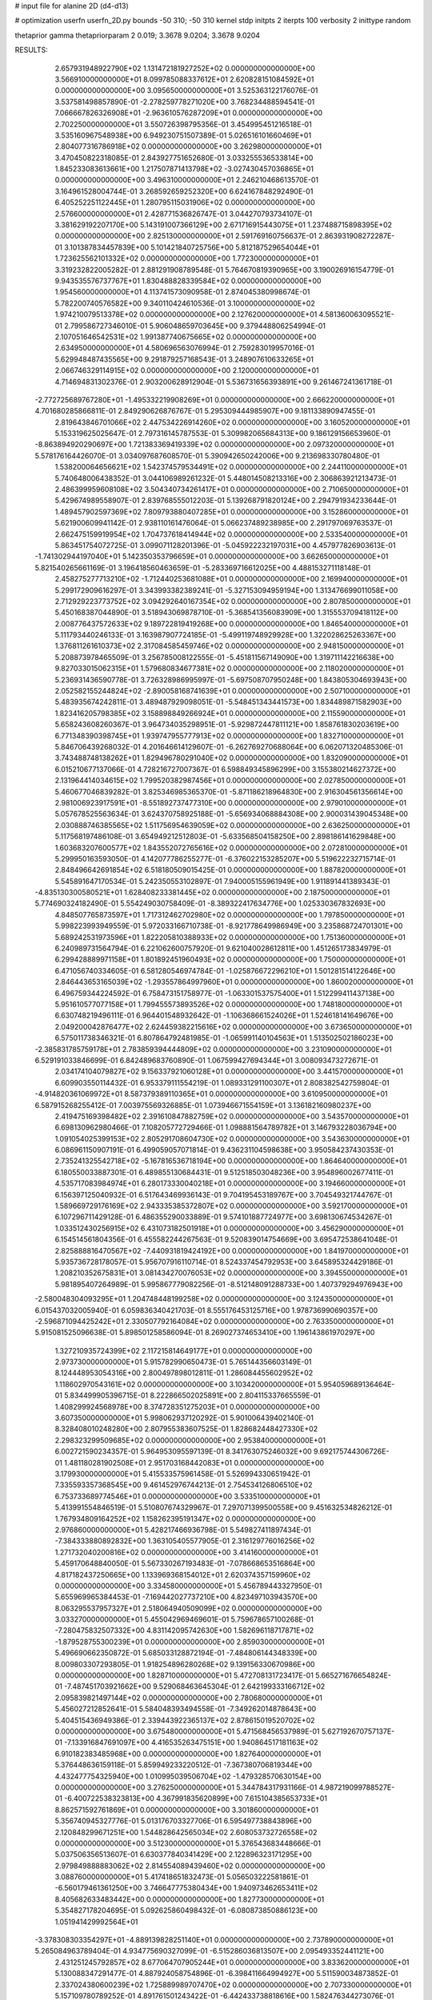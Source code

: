 # input file for alanine 2D (d4-d13)

# optimization
userfn       userfn_2D.py
bounds       -50 310; -50 310
kernel       stdp
initpts      2
iterpts      100
verbosity    2
inittype     random

thetaprior gamma
thetapriorparam 2 0.019; 3.3678 9.0204; 3.3678 9.0204

RESULTS:
  2.657931948922790E+02  1.131472181927252E+02  0.000000000000000E+00       3.566910000000000E+01
  8.099785088337612E+01  2.620828151084592E+01  0.000000000000000E+00       3.095650000000000E+01       3.525363122176076E-01  3.537581498857890E-01      -2.278259778271020E+00  3.768234488594541E-01
  7.066667826326908E+01 -2.963610576287209E+01  0.000000000000000E+00       2.702250000000000E+01       3.550726398795356E-01  3.454995451216518E-01       3.535160967548938E+00  6.949230751507389E-01
  5.026516101660469E+01  2.804077316786918E+02  0.000000000000000E+00       3.262980000000000E+01       3.470450822318085E-01  2.843927751652680E-01       3.033255536533814E+00  1.845233083613661E+00
  1.217507871413798E+02 -3.027430457036865E+01  0.000000000000000E+00       3.496310000000000E+01       2.246210468613570E-01  3.164961528004744E-01       3.268592659252320E+00  6.624167848292490E-01
  6.405252251122445E+01  1.280795115031906E+02  0.000000000000000E+00       2.576600000000000E+01       2.428771536826747E-01  3.044270793734107E-01       3.381629192207170E+00  5.143191007366129E+00
  2.671716915443075E+01  1.237488715898395E+02  0.000000000000000E+00       2.825130000000000E+01       2.591769160756637E-01  2.863931908272287E-01       3.101387834457839E+00  5.101421840725756E+00
  5.812187529654044E+01  1.723625562101332E+02  0.000000000000000E+00       1.772300000000000E+01       3.319232822005282E-01  2.881291908789548E-01       5.764670819390965E+00  3.190026916154779E-01
  9.943535576737767E+01  1.830488828339584E+02  0.000000000000000E+00       1.954560000000000E+01       4.113741573090958E-01  2.874045380998674E-01       5.782200740576582E+00  9.340110424610536E-01
  3.100000000000000E+02  1.974210079513378E+02  0.000000000000000E+00       2.127620000000000E+01       4.581360063095521E-01  2.799586727346010E-01       5.906048659703645E+00  9.379448806254994E-01
  2.107051646542531E+02  1.991387740675665E+02  0.000000000000000E+00       2.634950000000000E+01       4.580696563076994E-01  2.759283019957016E-01       5.629948487435565E+00  9.291879257168543E-01
  3.248907610633265E+01  2.066746329114915E+02  0.000000000000000E+00       2.120000000000000E+01       4.714694831302376E-01  2.903200628912904E-01       5.536731656393891E+00  9.261467241361718E-01
 -2.772725689767280E+01 -1.495332219908269E+01  0.000000000000000E+00       2.666220000000000E+01       4.701680285866811E-01  2.849290626876767E-01       5.295309444985907E+00  9.181133890947455E-01
  2.819643846701066E+02  2.447534226914260E+02  0.000000000000000E+00       3.160520000000000E+01       5.153319625025647E-01  2.797316145787553E-01       5.309982065684313E+00  9.186129156653960E-01
 -8.863894920290697E+00  1.721383369419339E+02  0.000000000000000E+00       2.097320000000000E+01       5.578176164426070E-01  3.034097687608570E-01       5.390942650242006E+00  9.213698330780480E-01
  1.538200064656621E+02  1.542374579534491E+02  0.000000000000000E+00       2.244110000000000E+01       5.740648006438352E-01  3.044106989261232E-01       5.448014508213316E+00  2.306863921213473E-01
  2.486399959608108E+02  3.504340734261417E+01  0.000000000000000E+00       2.710650000000000E+01       5.429674989558907E-01  2.839768555012203E-01       5.139268791820124E+00  2.294791934233644E-01
  1.489457902597369E+02  7.809793880407285E+01  0.000000000000000E+00       3.152860000000000E+01       5.621900609941142E-01  2.938110161476064E-01       5.066237489238985E+00  2.291797069763537E-01
  2.662475159919954E+02  1.704737618414944E+02  0.000000000000000E+00       2.533540000000000E+01       5.863451754072725E-01  3.099071128201396E-01      -5.045922232197031E+00  4.457977826903613E-01
 -1.741302944197040E+01  5.142350353796659E+01  0.000000000000000E+00       3.662650000000000E+01       5.821540265661169E-01  3.196418560463659E-01      -5.283369716612025E+00  4.488153271118148E-01
  2.458275277713210E+02 -1.712440253681088E+01  0.000000000000000E+00       2.169940000000000E+01       5.299172909616297E-01  3.343993382389241E-01      -5.327153094959194E+00  1.313476699011058E+00
  2.712929223773752E+02  3.094292640167354E+02  0.000000000000000E+00       2.807850000000000E+01       5.450168387044890E-01  3.518943069878710E-01      -5.368541356083909E+00  1.315553709418112E+00
  2.008776437572633E+02  9.189722819419268E+00  0.000000000000000E+00       1.846540000000000E+01       5.111793440246133E-01  3.163987907724185E-01      -5.499119748929928E+00  1.322028625263367E+00
  1.376811261610373E+02  2.317084585459746E+02  0.000000000000000E+00       2.948150000000000E+01       5.208873978465509E-01  3.256785008122555E-01      -5.451811567149090E+00  1.319711142216638E+00
  9.827033015062315E+01  1.579680834677381E+02  0.000000000000000E+00       2.118020000000000E+01       5.236931436590778E-01  3.726328986995997E-01      -5.697508707950248E+00  1.843805304693943E+00
  2.052582155244824E+02 -2.890058168741639E+01  0.000000000000000E+00       2.507100000000000E+01       5.483935674242811E-01  3.489487929098051E-01      -5.548451343441573E+00  1.834489871582903E+00
  1.823416205798385E+02  3.158898849266924E+01  0.000000000000000E+00       2.115590000000000E+01       5.658243608260367E-01  3.964734035298951E-01      -5.929872447811121E+00  1.858761830203619E+00
  6.771348390398745E+01  1.939747955777913E+02  0.000000000000000E+00       1.832710000000000E+01       5.846706439268032E-01  4.201646614129607E-01      -6.262769270688064E+00  6.062071320485306E-01
  3.743488748138262E+01  1.829496780291040E+02  0.000000000000000E+00       1.832090000000000E+01       6.015210677137066E-01  4.728216727007367E-01       6.598849345896299E+00  3.155380214627372E+00
  2.131964414034615E+02  1.799520382987456E+01  0.000000000000000E+00       2.027850000000000E+01       5.460677046839282E-01  3.825346985365370E-01      -5.871186218964830E+00  2.916304561356614E+00
  2.981006923917591E+01 -8.551892737477310E+00  0.000000000000000E+00       2.979010000000000E+01       5.057678525563634E-01  3.624370758925188E-01      -5.656934068884308E+00  2.900031439045348E+00
  2.030888746385565E+02  1.511756954639059E+02  0.000000000000000E+00       2.636250000000000E+01       5.117568197486108E-01  3.654949212512803E-01      -5.633568504158250E+00  2.898186141629848E+00
  1.603683207600577E+02  1.843552072765616E+02  0.000000000000000E+00       2.072810000000000E+01       5.299950163593050E-01  4.142077786255277E-01      -6.376022153285207E+00  5.519622232715714E-01
  2.848496642691854E+02  6.518180509015425E-01  0.000000000000000E+00       1.887820000000000E+01       5.545891647170534E-01  5.242350553102897E-01       7.940005155961949E+00  1.911891441389343E-01
 -4.835130300580521E+01  1.628408233381445E+02  0.000000000000000E+00       2.187500000000000E+01       5.774690324182490E-01  5.554249030758409E-01      -8.389322417634776E+00  1.025330367832693E+00
  4.848507765873597E+01  1.717312462702980E+02  0.000000000000000E+00       1.797850000000000E+01       5.998223993949559E-01  5.972033166710738E-01      -8.921778649986949E+00  3.235868724701301E+00
  5.689242531973596E+01  1.822205810388933E+02  0.000000000000000E+00       1.751360000000000E+01       6.240989731564794E-01  6.221062600757920E-01       9.621040028612811E+00  1.451265173834979E-01
  6.299428889971158E+01  1.801892451960493E+02  0.000000000000000E+00       1.750000000000000E+01       6.471056740334605E-01  6.581280546974784E-01      -1.025876672296210E+01  1.501281514122646E+00
  2.846443653165039E+02 -1.293557864997960E+01  0.000000000000000E+00       1.860020000000000E+01       6.496759344224592E-01  6.758473151758977E-01      -1.063301537575400E+01  1.512299411437138E+00
  5.951610577077158E+01  1.799455573893526E+02  0.000000000000000E+00       1.748180000000000E+01       6.630748219496111E-01  6.964401548932642E-01      -1.106368661524026E+01  1.524618141649676E+00
  2.049200042876477E+02  2.624459382215616E+02  0.000000000000000E+00       3.673650000000000E+01       6.575011738346321E-01  6.807864792481985E-01      -1.065991140104563E+01  1.513502502186023E+00
 -2.385831785759178E+01  2.783859394444809E+02  0.000000000000000E+00       3.231090000000000E+01       6.529191033846699E-01  6.842489683760890E-01       1.067599427694344E+01  3.008093473272671E-01
  2.034174104079827E+02  9.156337921060128E+01  0.000000000000000E+00       3.441570000000000E+01       6.609903550114432E-01  6.953379111554219E-01       1.089331291100307E+01  2.808382542759804E-01
 -4.914820361069972E+01  8.587379389110365E+01  0.000000000000000E+00       3.610950000000000E+01       6.587915268255412E-01  7.003975569326885E-01       1.073946671554159E+01  3.136182160980237E+00
  2.419475169398482E+02  2.391610847882759E+02  0.000000000000000E+00       3.543570000000000E+01       6.698130962980466E-01  7.108205772729466E-01       1.098881564789782E+01  3.146793228036794E+00
  1.091054025399153E+02  2.805291708604730E+02  0.000000000000000E+00       3.543630000000000E+01       6.086961150907191E-01  6.499059057071814E-01       9.436231104598638E+00  3.950584237430353E-01
  2.735241325542718E+02 -5.167816536718194E+00  0.000000000000000E+00       1.864640000000000E+01       6.180550033887301E-01  6.489855130684431E-01       9.512518503048236E+00  3.954896002677411E-01
  4.535717083984974E+01  6.280173330040218E+01  0.000000000000000E+00       3.194660000000000E+01       6.156397125040932E-01  6.517643469936143E-01       9.704195453189767E+00  3.704549321744767E-01
  1.589669729176169E+02  2.943335385372807E+02  0.000000000000000E+00       3.592170000000000E+01       6.107296711429128E-01  6.486355290033889E-01       9.574101887724977E+00  3.698130674534267E-01
  1.033512430256915E+02  6.431073182501918E+01  0.000000000000000E+00       3.456290000000000E+01       6.154514561804356E-01  6.455582244267563E-01       9.520839014754669E+00  3.695472538641048E-01
  2.825888816470567E+02 -7.440931819424192E+00  0.000000000000000E+00       1.841970000000000E+01       5.935736728178057E-01  5.956707916110714E-01       8.524337454792953E+00  3.645895324429186E-01
  1.208210352675831E+01  3.081434270076053E+02  0.000000000000000E+00       3.394550000000000E+01       5.981895407264989E-01  5.995867779082256E-01      -8.512148091288733E+00  1.407379294976943E+00
 -2.580048304093295E+01  1.204748448199258E+02  0.000000000000000E+00       3.124350000000000E+01       6.015437032005940E-01  6.059836340421703E-01       8.555176453125716E+00  1.978736990690357E+00
 -2.596871094425242E+01  2.330507792164084E+02  0.000000000000000E+00       2.763350000000000E+01       5.915081525096638E-01  5.898501258586094E-01       8.269027374653410E+00  1.196143861970297E+00
  1.327210935724399E+02  2.117215814649177E+01  0.000000000000000E+00       2.973730000000000E+01       5.915782990650473E-01  5.765144356603149E-01       8.124448953054316E+00  2.800497898012811E-01
  1.286084455602952E+02  1.118602970543161E+02  0.000000000000000E+00       3.103420000000000E+01       5.954059689136464E-01  5.834499905396715E-01       8.222866502025891E+00  2.804115337665559E-01
  1.408299924568978E+00  8.374728351275203E+01  0.000000000000000E+00       3.607350000000000E+01       5.998062937120292E-01  5.901006439402140E-01       8.328408010248280E+00  2.807955383607525E-01
  1.828682448427330E+02  2.298323299509685E+02  0.000000000000000E+00       2.953840000000000E+01       6.002721590234357E-01  5.964953095597139E-01       8.341763075246032E+00  9.692175744306726E-01
  1.481180281902508E+01  2.951703168442083E+01  0.000000000000000E+00       3.179930000000000E+01       5.415533575961458E-01  5.526994330651942E-01       7.335593357368545E+00  9.461452976744213E-01
  2.754534126806510E+02  6.753733689774546E+01  0.000000000000000E+00       3.533510000000000E+01       5.413991554846519E-01  5.510807674329967E-01       7.297071399500558E+00  9.451632534826212E-01
  1.767934809164252E+02  1.158262395191347E+02  0.000000000000000E+00       2.976860000000000E+01       5.428217466936798E-01  5.549827411897434E-01      -7.384333880892832E+00  1.363105405577905E-01
  2.316129776016256E+02  1.271732040200816E+02  0.000000000000000E+00       3.414160000000000E+01       5.459170648840050E-01  5.567330267193483E-01      -7.078668653516864E+00  4.817182437250665E+00
  1.133969368154012E+01  2.620374357159960E+02  0.000000000000000E+00       3.334580000000000E+01       5.456789443327950E-01  5.655969965384453E-01      -7.169442027737210E+00  4.823497103943570E+00
  8.063295537957327E+01  2.518064940509099E+02  0.000000000000000E+00       3.033270000000000E+01       5.455042969469601E-01  5.759678657100268E-01      -7.280475832507332E+00  4.831142095742630E+00
  1.582696118717871E+02 -1.879528755300239E+01  0.000000000000000E+00       2.859030000000000E+01       5.496690662350872E-01  5.685033128872194E-01      -7.484806144348339E+00  8.009803307293805E-01
  1.918254896280268E+02  9.139156330670986E+00  0.000000000000000E+00       1.828710000000000E+01       5.472708131723417E-01  5.665271676654824E-01      -7.487451703921662E+00  9.529068463645304E-01
  2.642199333166712E+02  2.095839821497144E+02  0.000000000000000E+00       2.780680000000000E+01       5.456027212852641E-01  5.584048393494558E-01      -7.349262014878643E+00  5.404515436949386E-01
  2.339443922365137E+02  2.878615019520702E+02  0.000000000000000E+00       3.675480000000000E+01       5.471568456537989E-01  5.627192670757137E-01      -7.133916847691097E+00  4.416535263475151E+00
  1.940864517181163E+02  6.910182383485968E+00  0.000000000000000E+00       1.827640000000000E+01       5.376448636159118E-01  5.859949233220512E-01      -7.367380706819344E+00  4.432477754325940E+00
  1.010995039506704E+02 -1.479328570630154E+00  0.000000000000000E+00       3.276250000000000E+01       5.344784317931166E-01  4.987219099788527E-01      -6.400722538323813E+00  4.367991835620899E+00
  7.615104385653733E+01  8.862571592761869E+01  0.000000000000000E+00       3.301860000000000E+01       5.356740945327776E-01  5.013176703327706E-01       6.595497738843896E+00  2.120848299671251E+00
  1.544828642565034E+02  2.608053732726558E+02  0.000000000000000E+00       3.512300000000000E+01       5.376543683448666E-01  5.037506356513607E-01       6.630377840341429E+00  2.122896323171295E+00
  2.979849888883062E+02  2.814554089439460E+02  0.000000000000000E+00       3.088760000000000E+01       5.417418651832473E-01  5.056503222581861E-01      -6.560179461361250E+00  3.746647775380434E+00
  1.940973462653411E+02  8.405682633483442E+00  0.000000000000000E+00       1.827730000000000E+01       5.354827178204695E-01  5.092625860498432E-01      -6.080873850886123E+00  1.051941429992564E+01
 -3.378308303354297E+01 -4.889139828251140E+01  0.000000000000000E+00       2.737890000000000E+01       5.265084963789404E-01  4.934775690327099E-01      -6.515286036813507E+00  2.095493352441121E+00
  2.431251245792857E+02  8.677064707905244E+01  0.000000000000000E+00       3.833620000000000E+01       5.130088347291477E-01  4.887924058754896E-01      -6.398411664994927E+00  5.511590034873852E-01
  2.337024380600239E+02  1.725889989707470E+02  0.000000000000000E+00       2.707330000000000E+01       5.157109780789252E-01  4.891761501243422E-01      -6.442433738818616E+00  1.582476344273076E-01
  8.405209417864542E+01  2.984964676321026E+02  0.000000000000000E+00       3.202130000000000E+01       4.982536275057118E-01  4.754722765571998E-01      -6.160658263274078E+00  1.577800928193060E-01
  3.050615110959843E+02  4.628012259549762E+01  0.000000000000000E+00       3.244540000000000E+01       4.964092020623700E-01  4.779915686919176E-01      -6.153734694550614E+00  1.577681195595287E-01
  5.128755883187619E+01  1.460249489027872E+01  0.000000000000000E+00       2.542620000000000E+01       4.675127954564929E-01  4.791755443988720E-01      -6.129060885594707E+00  1.263440151409079E+00
  4.750876468823957E+01  2.428177648482292E+02  0.000000000000000E+00       2.830190000000000E+01       4.686384958024905E-01  4.822918849680585E-01      -6.162017581753061E+00  1.264824412417916E+00
  2.962468975577378E+02  1.297304600275709E+02  0.000000000000000E+00       2.949600000000000E+01       4.707004805780725E-01  4.838818240981774E-01      -6.186272277220365E+00  1.265838476236029E+00
 -2.398352498512967E+01  1.841955394475631E+01  0.000000000000000E+00       3.371330000000000E+01       4.474665824504670E-01  4.358260505760100E-01      -5.750331720445315E+00  5.975837701278162E-01
  2.615003641818502E+02  2.685720662605054E+02  0.000000000000000E+00       3.616450000000000E+01       4.489595332049362E-01  4.352984989790679E-01      -5.734750884990460E+00  5.973096020778945E-01
  1.896092460934695E+02  2.903622884598634E+02  0.000000000000000E+00       3.503570000000000E+01       4.506645359705903E-01  4.367562775531543E-01      -5.750701446018182E+00  5.975908829953338E-01
  4.201523534121979E+01  9.556291312237227E+01  0.000000000000000E+00       3.205200000000000E+01       4.491175227834621E-01  4.252388775889413E-01      -5.593961018616481E+00  5.948334097790440E-01
  2.139776555981099E+02  6.103709829127219E+01  0.000000000000000E+00       3.181790000000000E+01       4.492699746598081E-01  4.264676098343559E-01      -5.589909057223365E+00  5.947606068393779E-01
  1.066112718898806E+02  2.354454503033734E+02  0.000000000000000E+00       2.913280000000000E+01       4.505978348812583E-01  4.261054739123116E-01      -5.582611815709825E+00  5.946294326981869E-01
  4.468098532982205E+01  3.100000000000000E+02  0.000000000000000E+00       3.151040000000000E+01       4.477894520853438E-01  4.284158739993211E-01       5.348772798290078E+00  3.184668490035429E+00
  1.391254776634539E+02  5.067957339203785E+01  0.000000000000000E+00       2.951900000000000E+01       4.483835938723823E-01  4.295801047642297E-01       5.572492333664269E+00  7.596687490378266E-01
 -1.365931497290791E+01  2.022963806097095E+02  0.000000000000000E+00       2.215230000000000E+01       4.504356602390007E-01  4.305921951389569E-01       5.593802715478837E+00  7.602105670910757E-01
  1.329056073580520E+02  1.743511512466321E+02  0.000000000000000E+00       2.077380000000000E+01       4.537774176920967E-01  4.307976634518203E-01       5.609795765571568E+00  9.061804186287703E-01
  1.791750506110639E+02  7.286967901524045E+01  0.000000000000000E+00       3.021980000000000E+01       4.537257739424870E-01  4.300501089163298E-01       5.592710271951638E+00  9.056397038579901E-01
  1.019824170555212E+02  1.023940532306039E+02  0.000000000000000E+00       3.264330000000000E+01       4.515744503232663E-01  4.267492748752269E-01      -5.396677972053240E+00  2.196647729144926E+00
 -2.614494000882750E+00  1.425107913493616E+02  0.000000000000000E+00       2.572060000000000E+01       4.517392223895439E-01  4.293730451982213E-01       5.172282181585913E+00  4.792120793456240E+00
  1.914444965758503E+02  1.775186881097194E+02  0.000000000000000E+00       2.243220000000000E+01       4.527954896168832E-01  4.310915736155435E-01       5.507842104395822E+00  1.443945642120291E+00
  1.671236781173374E+01  6.203611272470614E+01  0.000000000000000E+00       3.415030000000000E+01       4.536839798642352E-01  4.282432614506623E-01       5.279117679065167E+00  3.507208031740777E+00
 -4.188788977370333E-01 -2.106021416642770E+00  0.000000000000000E+00       3.476410000000000E+01       4.520281066178298E-01  3.936512092238302E-01       5.130672428243940E+00  3.493963224618902E+00
  1.739561201003474E+02 -4.153696322793402E+01  0.000000000000000E+00       3.069090000000000E+01       4.520098040340894E-01  3.956526499290808E-01       5.150352201147916E+00  3.495766261663082E+00
  2.583634611436208E+02  1.444913799445687E+02  0.000000000000000E+00       3.011140000000000E+01       4.513260374780096E-01  3.959521592136694E-01       5.125968145642418E+00  3.493539587644650E+00
  3.036001430817004E+02  2.226751239864494E+02  0.000000000000000E+00       2.558870000000000E+01       4.516624116069645E-01  3.972982095645943E-01      -5.161364937965946E+00  3.203964431311287E+00
  1.280153589956479E+02  3.039829006531940E+02  0.000000000000000E+00       3.638200000000000E+01       4.520419109032116E-01  3.983889195180295E-01       5.302418345946852E+00  1.789435105884834E+00